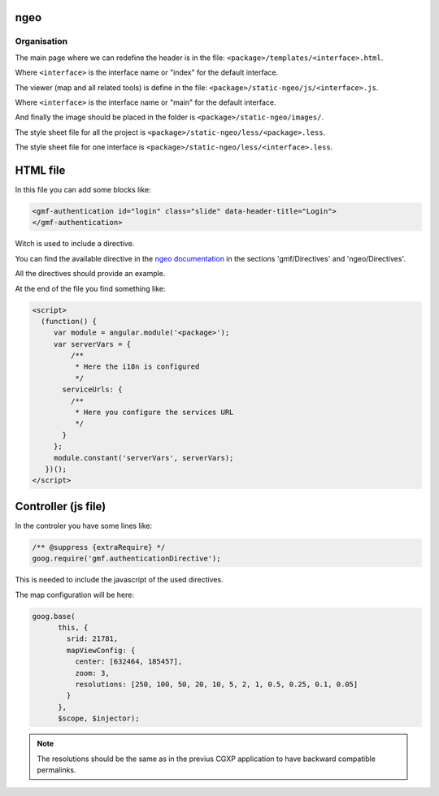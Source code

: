 .. _integrator_ngeo:

ngeo
====

Organisation
------------

The main page where we can redefine the header
is in the file: ``<package>/templates/<interface>.html``.

Where ``<interface>`` is the interface name or "index" for the default interface.

The viewer (map and all related tools)
is define in the file: ``<package>/static-ngeo/js/<interface>.js``.

Where ``<interface>`` is the interface name or "main" for the default interface.

And finally the image should be placed in the folder is ``<package>/static-ngeo/images/``.

The style sheet file for all the project is ``<package>/static-ngeo/less/<package>.less``.

The style sheet file for one interface is ``<package>/static-ngeo/less/<interface>.less``.

HTML file
=========

In this file you can add some blocks like:

.. code:: html

   <gmf-authentication id="login" class="slide" data-header-title="Login">
   </gmf-authentication>

Witch is used to include a directive.

You can find the available directive in the
`ngeo documentation <http://camptocamp.github.io/ngeo/master/apidoc/>`_
in the sections 'gmf/Directives' and 'ngeo/Directives'.

All the directives should provide an example.

At the end of the file you find something like:

.. code:: html

    <script>
      (function() {
         var module = angular.module('<package>');
         var serverVars = {
             /**
              * Here the i18n is configured
              */
           serviceUrls: {
             /**
              * Here you configure the services URL
              */
           }
         };
         module.constant('serverVars', serverVars);
       })();
    </script>


Controller (js file)
====================

In the controler you have some lines like:

.. code:: javascript

   /** @suppress {extraRequire} */
   goog.require('gmf.authenticationDirective');

This is needed to include the javascript of the used directives.

The map configuration will be here:

.. code:: javascript

   goog.base(
         this, {
           srid: 21781,
           mapViewConfig: {
             center: [632464, 185457],
             zoom: 3,
             resolutions: [250, 100, 50, 20, 10, 5, 2, 1, 0.5, 0.25, 0.1, 0.05]
           }
         },
         $scope, $injector);

.. note::

   The resolutions should be the same as in the previus CGXP application to have
   backward compatible permalinks.

